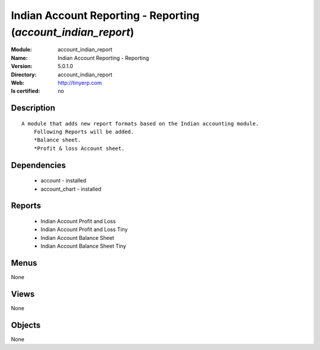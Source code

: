 
.. module:: account_indian_report
    :synopsis: Indian Account Reporting - Reporting
    :noindex:
.. 

Indian Account Reporting - Reporting (*account_indian_report*)
==============================================================
:Module: account_indian_report
:Name: Indian Account Reporting - Reporting
:Version: 5.0.1.0
:Directory: account_indian_report
:Web: http://tinyerp.com
:Is certified: no

Description
-----------

::

  A module that adds new report formats based on the Indian accounting module.
      Following Reports will be added.
      *Balance sheet.
      *Profit & loss Account sheet.

Dependencies
------------

 * account - installed
 * account_chart - installed

Reports
-------

 * Indian Account Profit and Loss

 * Indian Account Profit and Loss Tiny

 * Indian Account Balance Sheet

 * Indian Account Balance Sheet Tiny

Menus
-------


None


Views
-----


None



Objects
-------

None
